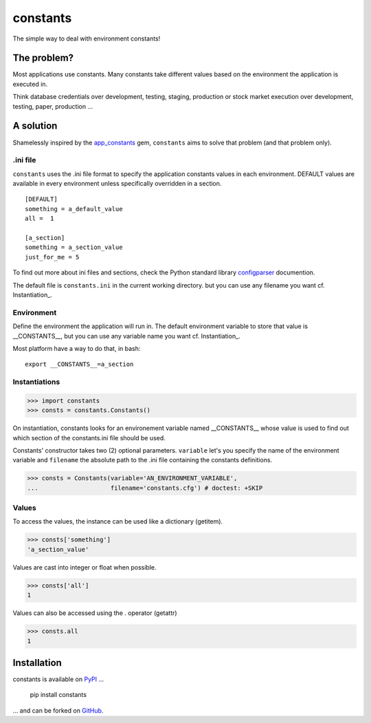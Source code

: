 =========
constants
=========


The simple way to deal with environment constants!


The problem?
============

Most applications use constants. Many constants take different values based
on the environment the application is executed in.

Think database credentials over development, testing, staging, production or
stock market execution over development, testing, paper, production ...


A solution
==========

Shamelessly inspired by the app_constants_ gem, ``constants`` aims to solve that
problem (and that problem only).

.ini file
---------

``constants`` uses the .ini file format to specify the application constants
values in each environment. DEFAULT values are available in every environment
unless specifically overridden in a section.

::

    [DEFAULT]
    something = a_default_value
    all =  1

    [a_section]
    something = a_section_value
    just_for_me = 5

To find out more about ini files and sections, check the Python standard
library configparser_ documention.

The default file is ``constants.ini`` in the current working directory. but
you can use any filename you want cf. Instantiation_.

Environment
-----------

Define the environment the application will run in. The default environment
variable to store that value is __CONSTANTS__, but you can use any variable
name you want cf. Instantiation_.

Most platform have a way to do that, in bash:

::

    export __CONSTANTS__=a_section

.. _Instantiations:

Instantiations
--------------

>>> import constants
>>> consts = constants.Constants()

On instantiation, constants looks for an environement variable named
__CONSTANTS__ whose value is used to find out which section of the
constants.ini file should be used.

Constants' constructor takes two (2) optional parameters. ``variable``
let's you specify the name of the environment variable and ``filename``
the absolute path to the .ini file containing the constants definitions.

>>> consts = Constants(variable='AN_ENVIRONMENT_VARIABLE',
...                    filename='constants.cfg') # doctest: +SKIP

Values
------

To access the values, the instance can be used like a dictionary (getitem).

>>> consts['something']
'a_section_value'

Values are cast into integer or float when possible.

>>> consts['all']
1

Values can also be accessed using the . operator (getattr)

>>> consts.all
1


Installation
============

constants is available on PyPI_ ...

    pip install constants

... and can be forked on GitHub_.

.. _app_constants: https://github.com/leonardoborges/app_constants
.. _configparser: http://docs.python.org/library/configparser.html
.. _PyPI: http://pypi.python.org/pypi/constants
.. _GitHub: https://github.com/3kwa/constants
